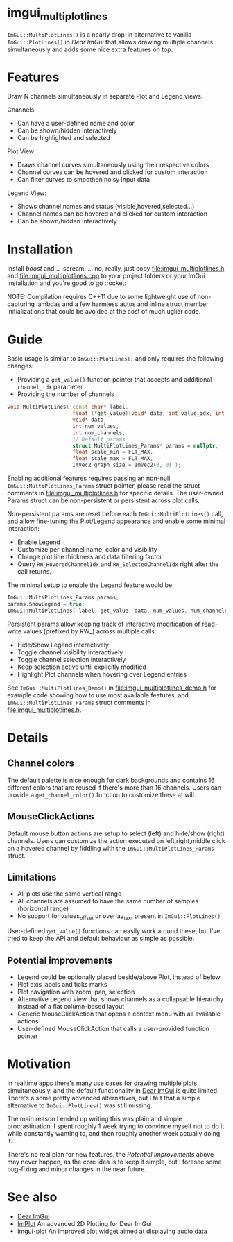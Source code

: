 #+STARTUP: indent
* imgui_multiplotlines

~ImGui::MultiPlotLines()~ is a nearly drop-in alternative to vanilla
~ImGui::PlotLines()~ in [[Dear ImGui]] that allows drawing multiple channels
simultaneously and adds some nice extra features on top.

#+html: <p align="center"><img src="images/mpl_default_with_legend.png" width="500" title"Plot + Legend"/></p>

* Features

Draw N channels simultaneously in separate Plot and Legend views.

Channels:
- Can have a user-defined name and color
- Can be shown/hidden interactively
- Can be highlighted and selected

Plot View:
- Draws channel curves simultaneously using their respective colors
- Channel curves can be hovered and clicked for custom interaction
- Can filter curves to smoothen noisy input data

Legend View:
- Shows channel names and status (visible,hovered,selected...)
- Channel names can be hovered and clicked for custom interaction
- Can be shown/hidden interactively

#+html: <p align="center"><img src="images/mpl_demo.gif" width="500" title="MultiPlotLines_Demo()"/></p>

* Installation

Install /boost/ and... :scream: ... no, really, just copy
[[file:imgui_multiplotlines.h]] and [[file:imgui_multiplotlines.cpp]] to your
project folders or your ImGui installation and you're good to
go :rocket:

NOTE: Compilation requires C++11 due to some lightweight use of
non-capturing lambdas and a few harmless autos and inline struct
member initializations that could be avoided at the cost of much
uglier code.

* Guide

Basic usage is similar to ~ImGui::PlotLines()~ and only requires the following changes:
- Providing a ~get_value()~ function pointer that accepts and additional ~channel_idx~ parameter
- Providing the number of channels

#+BEGIN_SRC cpp
  void MultiPlotLines( const char* label,
                       float (*get_value)(void* data, int value_idx, int channel_idx),
                       void* data,
                       int num_values,
                       int num_channels,
                       // Default params
                       struct MultiPlotLines_Params* params = nullptr,
                       float scale_min = FLT_MAX,
                       float scale_max = FLT_MAX,
                       ImVec2 graph_size = ImVec2(0, 0) );
#+END_SRC

Enabling additional features requires passing an non-null
~ImGui::MultiPlotLines_Params~ struct pointer, please read the struct
comments in [[file:imgui_multiplotlines.h]] for specific details. The user-owned
Params struct can be non-persistent or persistent across plot calls.

Non-persistent params are reset before each ~ImGui::MultiPlotLines()~
call, and allow fine-tuning the Plot/Legend appearance and enable some
minimal interaction:
- Enable Legend
- Customize per-channel name, color and visibility
- Change plot line thickness and data filtering factor
- Query ~RW_HoveredChannelIdx~ and ~RW_SelectedChannelIdx~ right after
  the call returns.

The minimal setup to enable the Legend feature would be:
#+BEGIN_SRC cpp
  ImGui::MultiPlotLines_Params params;
  params.ShowLegend = true;
  ImGui::MultiPlotLines( label, get_value, data, num_values, num_channels, &params );
#+END_SRC

Persistent params allow keeping track of interactive modification of
read-write values (prefixed by RW_) across multiple calls:
- Hide/Show Legend interactively
- Toggle channel visibility interactively
- Toggle channel selection interactively
- Keep selection active until explicitly modified
- Highlight Plot channels when hovering over Legend entries

See ~ImGui::MultiPlotLines_Demo()~ in [[file:imgui_multiplotlines_demo.h]]
for example code showing how to use most available features, and
~ImGui::MultiPlotLines_Params~ struct comments in [[file:imgui_multiplotlines.h]].

* Details
** Channel colors
The default palette is nice enough for dark backgrounds and contains
16 different colors that are reused if there's more than 16
channels. Users can provide a ~get_channel_color()~ function to
customize these at will.
** MouseClickActions
Default mouse button actions are setup to select (left) and hide/show
(right) channels. Users can customize the action executed on
left,right,middle click on a hovered channel by fiddling with the
~ImGui::MultiPlotLines_Params~ struct.
** Limitations
- All plots use the same vertical range
- All channels are assumed to have the same number of samples (horizontal range)
- No support for values_offset or overlay_text present in ~ImGui::PlotLines()~
User-defined ~get_value()~ functions can easily work around these, but
I've tried to keep the API and default behaviour as simple as possible.
** Potential improvements
- Legend could be optionally placed beside/above Plot, instead of below
- Plot axis labels and ticks marks
- Plot navigation with zoom, pan, selection
- Alternative Legend view that shows channels as a collapsable
  hierarchy instead of a flat column-based layout
- Generic MouseClickAction that opens a context menu with all available actions
- User-defined MouseClickAction that calls a user-provided function pointer

* Motivation

In realtime apps there's many use cases for drawing multiple plots
simultaneously, and the default functionality in [[https://github.com/ocornut/imgui/][Dear ImGui]] is quite
limited. There's a some pretty advanced alternatives, but I felt that
a simple alternative to ~ImGui::PlotLines()~ was still missing.

The main reason I ended up writing this was plain and simple
procrastination. I spent roughly 1 week trying to convince myself not
to do it while constantly wanting to, and then roughly another week
actually doing it.

There's no real plan for new features, the /Potential improvements/
above may never happen, as the core idea is to keep it simple, but I
foresee some bug-fixing and minor changes in the near future.

* See also
- [[https://github.com/ocornut/imgui/][Dear ImGui]]
- [[https://github.com/epezent/implot][ImPlot]] An advanced 2D Plotting for Dear ImGui
- [[https://github.com/soulthreads/imgui-plot][imgui-plot]] An improved plot widget aimed at displaying audio data
